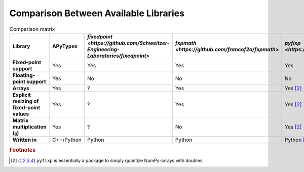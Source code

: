 Comparison Between Available Libraries
======================================

.. list-table:: Comparison matrix
    :header-rows: 1
    :stub-columns: 1

    * - Library
      - APyTypes
      - `fixedpoint <https://github.com/Schweitzer-Engineering-Laboratories/fixedpoint>`
      - `fxpmath <https://github.com/francof2a/fxpmath>`
      - `pyfixp <https://github.com/chipmuenk/pyfixp>`
      - `spfpm <https://github.com/rwpenney/spfpm>`
      - `gmpy2 <https://github.com/aleaxit/gmpy>`
    * - Fixed-point support
      - Yes
      - Yes
      - Yes
      - Yes
      - Yes
      - No
    * - Floating-point support
      - Yes
      - No
      - No
      - No
      - No
      - Yes
    * - Arrays
      - Yes
      - ?
      - Yes
      - Yes [#1]_
      - No
      - ?
    * - Explicit resizing of fixed-point values
      - Yes
      - ?
      - Yes
      - Yes [#1]_
      - ?
      - N/A
    * - Matrix multiplication (``@``)
      - Yes
      - ?
      - No
      - Yes [#1]_
      - N/A
      - ?
    * - Written in
      - C++/Python
      - Python
      - Python
      - Python [#1]_
      - Python
      - C/Python


.. rubric:: Footnotes

.. [#1] ``pyfixp`` is essentially a package to simply quantize NumPy-arrays with doubles.
